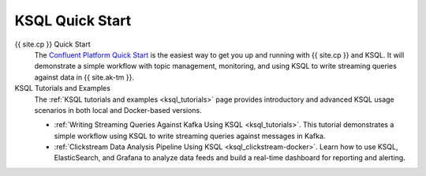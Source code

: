 .. _ksql_quickstart:

KSQL Quick Start
================


{{ site.cp }} Quick Start
    The `Confluent Platform Quick Start <https://docs.confluent.io/current/quickstart/index.html>`__ is the easiest way to get you up and running with {{ site.cp }} and KSQL. It will demonstrate a simple
    workflow with topic management, monitoring, and using KSQL to write streaming queries against data in {{ site.ak-tm }}.

KSQL Tutorials and Examples
    The :ref:`KSQL tutorials and examples <ksql_tutorials>` page provides introductory and advanced KSQL usage scenarios
    in both local and Docker-based versions.

    - :ref:`Writing Streaming Queries Against Kafka Using KSQL <ksql_tutorials>`. This tutorial demonstrates
      a simple workflow using KSQL to write streaming queries against messages in Kafka.
    - :ref:`Clickstream Data Analysis Pipeline Using KSQL <ksql_clickstream-docker>`. Learn how to use KSQL,
      ElasticSearch, and Grafana to analyze data feeds and build a real-time dashboard for reporting and alerting.

    .. include:: ../../includes/connect-streams-pipeline-link.rst
        :start-line: 2
        :end-line: 6





